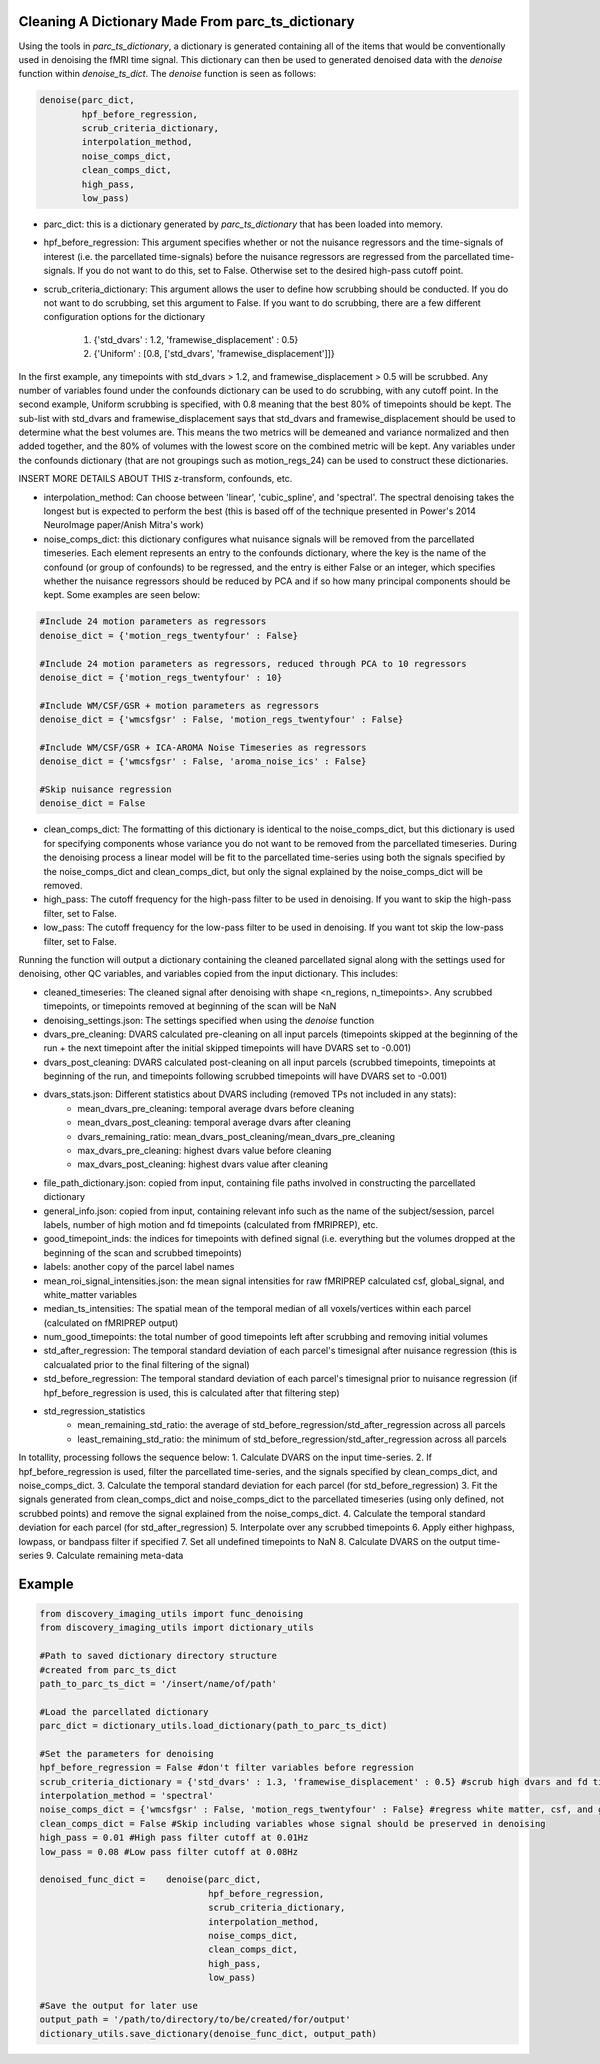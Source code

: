 Cleaning A Dictionary Made From parc_ts_dictionary
==================================================

Using the tools in *parc_ts_dictionary*, a dictionary is generated containing all of the items that would be conventionally used in denoising the fMRI time signal. This dictionary can then be used to generated denoised data with the *denoise* function within *denoise_ts_dict*. The *denoise* function is seen as follows:

.. code-block:: python

	denoise(parc_dict,
		hpf_before_regression,
		scrub_criteria_dictionary,
		interpolation_method,
		noise_comps_dict,
		clean_comps_dict,
		high_pass,
		low_pass)

* parc_dict: this is a dictionary generated by *parc_ts_dictionary* that has been loaded into memory.
* hpf_before_regression: This argument specifies whether or not the nuisance regressors and the time-signals of interest (i.e. the parcellated time-signals) before the nuisance regressors are regressed from the parcellated time-signals. If you do not want to do this, set to False. Otherwise set to the desired high-pass cutoff point.
* scrub_criteria_dictionary: This argument allows the user to define how scrubbing should be conducted. If you do not want to do scrubbing, set this argument to False. If you want to do scrubbing, there are a few different configuration options for the dictionary

	(1) {'std_dvars' : 1.2, 'framewise_displacement' : 0.5}
	(2) {'Uniform' : [0.8, ['std_dvars', 'framewise_displacement']]}

In the first example, any timepoints with std_dvars > 1.2, and framewise_displacement > 0.5 will be scrubbed. Any number of variables found under the confounds dictionary can be used to do scrubbing, with any cutoff point. In the second example, Uniform scrubbing is specified, with 0.8 meaning that the best 80% of timepoints should be kept. The sub-list with std_dvars and framewise_displacement says that std_dvars and framewise_displacement should be used to determine what the best volumes are. This means the two metrics will be demeaned and variance normalized and then added together, and the 80% of volumes with the lowest score on the combined metric will be kept. Any variables under the confounds dictionary (that are not groupings such as motion_regs_24) can be used to construct these dictionaries.

INSERT MORE DETAILS ABOUT THIS z-transform, confounds, etc.

* interpolation_method: Can choose between 'linear', 'cubic_spline', and 'spectral'. The spectral denoising takes the longest but is expected to perform the best (this is based off of the technique presented in Power's 2014 NeuroImage paper/Anish Mitra's work)
* noise_comps_dict: this dictionary configures what nuisance signals will be removed from the parcellated timeseries. Each element represents an entry to the confounds dictionary, where the key is the name of the confound (or group of confounds) to be regressed, and the entry is either False or an integer, which specifies whether the nuisance regressors should be reduced by PCA and if so how many principal components should be kept. Some examples are seen below:
.. code-block:: python

	#Include 24 motion parameters as regressors
	denoise_dict = {'motion_regs_twentyfour' : False}

	#Include 24 motion parameters as regressors, reduced through PCA to 10 regressors
	denoise_dict = {'motion_regs_twentyfour' : 10}

	#Include WM/CSF/GSR + motion parameters as regressors
	denoise_dict = {'wmcsfgsr' : False, 'motion_regs_twentyfour' : False}

	#Include WM/CSF/GSR + ICA-AROMA Noise Timeseries as regressors
	denoise_dict = {'wmcsfgsr' : False, 'aroma_noise_ics' : False}

	#Skip nuisance regression
	denoise_dict = False

* clean_comps_dict: The formatting of this dictionary is identical to the noise_comps_dict, but this dictionary is used for specifying components whose variance you do not want to be removed from the parcellated timeseries. During the denoising process a linear model will be fit to the parcellated time-series using both the signals specified by the noise_comps_dict and clean_comps_dict, but only the signal explained by the noise_comps_dict will be removed.
* high_pass: The cutoff frequency for the high-pass filter to be used in denoising. If you want to skip the high-pass filter, set to False.
* low_pass: The cutoff frequency for the low-pass filter to be used in denoising. If you want tot skip the low-pass filter, set to False.

Running the function will output a dictionary containing the cleaned parcellated signal along with the settings used for denoising, other QC variables, and variables copied from the input dictionary. This includes:

* cleaned_timeseries: The cleaned signal after denoising with shape <n_regions, n_timepoints>. Any scrubbed timepoints, or timepoints removed at beginning of the scan will be NaN
* denoising_settings.json: The settings specified when using the *denoise* function
* dvars_pre_cleaning: DVARS calculated pre-cleaning on all input parcels (timepoints skipped at the beginning of the run + the next timepoint after the initial skipped timepoints will have DVARS set to -0.001)
* dvars_post_cleaning: DVARS calculated post-cleaning on all input parcels (scrubbed timepoints, timepoints at beginning of the run, and timepoints following scrubbed timepoints will have DVARS set to -0.001)
* dvars_stats.json: Different statistics about DVARS including (removed TPs not included in any stats):
	- mean_dvars_pre_cleaning: temporal average dvars before cleaning
	- mean_dvars_post_cleaning: temporal average dvars after cleaning
	- dvars_remaining_ratio: mean_dvars_post_cleaning/mean_dvars_pre_cleaning
	- max_dvars_pre_cleaning: highest dvars value before cleaning
	- max_dvars_post_cleaning: highest dvars value after cleaning
* file_path_dictionary.json: copied from input, containing file paths involved in constructing the parcellated dictionary
* general_info.json: copied from input, containing relevant info such as the name of the subject/session, parcel labels, number of high motion and fd timepoints (calculated from fMRIPREP), etc.
* good_timepoint_inds: the indices for timepoints with defined signal (i.e. everything but the volumes dropped at the beginning of the scan and scrubbed timepoints)
* labels: another copy of the parcel label names
* mean_roi_signal_intensities.json: the mean signal intensities for raw fMRIPREP calculated csf, global_signal, and white_matter variables
* median_ts_intensities: The spatial mean of the temporal median of all voxels/vertices within each parcel (calculated on fMRIPREP output)
* num_good_timepoints: the total number of good timepoints left after scrubbing and removing initial volumes
* std_after_regression: The temporal standard deviation of each parcel's timesignal after nuisance regression (this is calcualated prior to the final filtering of the signal)
* std_before_regression: The temporal standard deviation of each parcel's timesignal prior to nuisance regression (if hpf_before_regression is used, this is calculated after that filtering step)
* std_regression_statistics
	- mean_remaining_std_ratio: the average of std_before_regression/std_after_regression across all parcels
	- least_remaining_std_ratio: the minimum of std_before_regression/std_after_regression across all parcels

In totallity, processing follows the sequence below:
1. Calculate DVARS on the input time-series.
2. If hpf_before_regression is used, filter the parcellated time-series, and the signals specified by clean_comps_dict, and noise_comps_dict.
3. Calculate the temporal standard deviation for each parcel (for std_before_regression)
3. Fit the signals generated from clean_comps_dict and noise_comps_dict to the parcellated timeseries (using only defined, not scrubbed points) and remove the signal explained from the noise_comps_dict.
4. Calculate the temporal standard deviation for each parcel (for std_after_regression)
5. Interpolate over any scrubbed timepoints
6. Apply either highpass, lowpass, or bandpass filter if specified
7. Set all undefined timepoints to NaN
8. Calculate DVARS on the output time-series
9. Calculate remaining meta-data



Example
=======

.. code-block:: python

	from discovery_imaging_utils import func_denoising
	from discovery_imaging_utils import dictionary_utils

	#Path to saved dictionary directory structure
	#created from parc_ts_dict
	path_to_parc_ts_dict = '/insert/name/of/path'

	#Load the parcellated dictionary
	parc_dict = dictionary_utils.load_dictionary(path_to_parc_ts_dict)

	#Set the parameters for denoising
	hpf_before_regression = False #don't filter variables before regression
	scrub_criteria_dictionary = {'std_dvars' : 1.3, 'framewise_displacement' : 0.5} #scrub high dvars and fd timepoints
	interpolation_method = 'spectral'
	noise_comps_dict = {'wmcsfgsr' : False, 'motion_regs_twentyfour' : False} #regress white matter, csf, and gsr signal + 24 motion regressors
	clean_comps_dict = False #Skip including variables whose signal should be preserved in denoising
	high_pass = 0.01 #High pass filter cutoff at 0.01Hz
	low_pass = 0.08 #Low pass filter cutoff at 0.08Hz

	denoised_func_dict = 	denoise(parc_dict,
					hpf_before_regression,
					scrub_criteria_dictionary,
					interpolation_method,
					noise_comps_dict,
					clean_comps_dict,
					high_pass,
					low_pass)

	#Save the output for later use
	output_path = '/path/to/directory/to/be/created/for/output'
	dictionary_utils.save_dictionary(denoise_func_dict, output_path)
	

	

